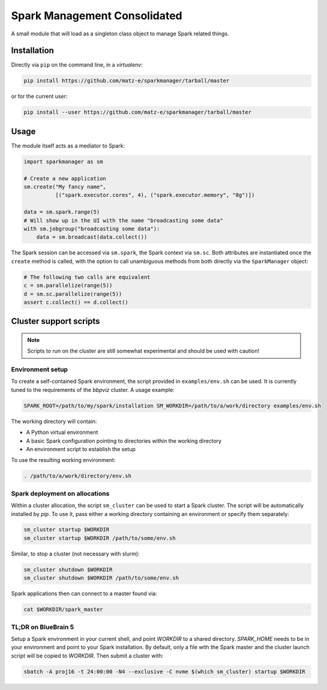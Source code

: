 Spark Management Consolidated
=============================

A small module that will load as a singleton class object to manage Spark
related things.

Installation
------------

Directly via ``pip`` on the command line, in a `virtualenv`:

.. code:: shell

   pip install https://github.com/matz-e/sparkmanager/tarball/master

or for the current user:

.. code:: shell

   pip install --user https://github.com/matz-e/sparkmanager/tarball/master

Usage
-----

The module itself acts as a mediator to Spark:

.. code:: python

   import sparkmanager as sm

   # Create a new application
   sm.create("My fancy name",
             [("spark.executor.cores", 4), ("spark.executor.memory", "8g")])

   data = sm.spark.range(5)
   # Will show up in the UI with the name "broadcasting some data"
   with sm.jobgroup("broadcasting some data"):
       data = sm.broadcast(data.collect())

The Spark session can be accessed via ``sm.spark``, the Spark context via
``sm.sc``. Both attributes are instantiated once the ``create`` method is
called, with the option to call unambiguous methods from both directly via
the ``SparkManager`` object:

.. code:: python

   # The following two calls are equivalent
   c = sm.parallelize(range(5))
   d = sm.sc.parallelize(range(5))
   assert c.collect() == d.collect()

Cluster support scripts
-----------------------

.. note::

   Scripts to run on the cluster are still somewhat experimental and should
   be used with caution!

Environment setup
~~~~~~~~~~~~~~~~~

To create a self-contained Spark environment, the script provided in
``examples/env.sh`` can be used. It is currently tuned to the requirements of
the `bbpviz` cluster.  A usage example:

.. code:: shell

   SPARK_ROOT=/path/to/my/spark/installation SM_WORKDIR=/path/to/a/work/directory examples/env.sh

The working directory will contain:

* A Python virtual environment
* A basic Spark configuration pointing to directories within the working
  directory
* An environment script to establish the setup

To use the resulting working environment:

.. code:: shell

   . /path/to/a/work/directory/env.sh

Spark deployment on allocations
~~~~~~~~~~~~~~~~~~~~~~~~~~~~~~~

Within a cluster allocation, the script ``sm_cluster`` can be used to start
a Spark cluster.  The script will be automatically installed by `pip`.  To
use it, pass either a working directory containing an environment or
specify them separately:

.. code:: shell

   sm_cluster startup $WORKDIR
   sm_cluster startup $WORKDIR /path/to/some/env.sh

Similar, to stop a cluster (not necessary with slurm):

.. code:: shell

   sm_cluster shutdown $WORKDIR
   sm_cluster shutdown $WORKDIR /path/to/some/env.sh

Spark applications then can connect to a master found via:

.. code:: shell

   cat $WORKDIR/spark_master

TL;DR on BlueBrain 5
~~~~~~~~~~~~~~~~~~~~

Setup a Spark environment in your current shell, and point `WORKDIR` to a
shared directory. `SPARK_HOME` needs to be in your environment and point to
your Spark installation.  By default, only a file with the Spark master and
the cluster launch script will be copied to `WORKDIR`. Then submit a
cluster with:

.. code:: shell

   sbatch -A proj16 -t 24:00:00 -N4 --exclusive -C nvme $(which sm_cluster) startup $WORKDIR
